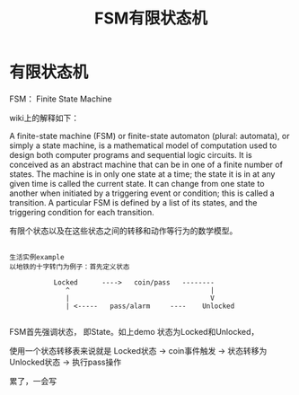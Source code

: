 #+TITLE: FSM有限状态机

* 有限状态机
FSM： Finite State Machine

wiki上的解释如下：

A finite-state machine (FSM) or finite-state automaton (plural: automata), or simply a state machine, is a mathematical model of computation used to design both computer programs and sequential logic circuits. It is conceived as an abstract machine that can be in one of a finite number of states. The machine is in only one state at a time; the state it is in at any given time is called the current state. It can change from one state to another when initiated by a triggering event or condition; this is called a transition. A particular FSM is defined by a list of its states, and the triggering condition for each transition.

有限个状态以及在这些状态之间的转移和动作等行为的数学模型。

#+BEGIN_SRC

生活实例example
以地铁的十字转门为例子：首先定义状态

           Locked      ---->   coin/pass   --------
              ^                                   |
              |                                   V       
              | <-----   pass/alarm     ----    Unlocked

#+END_SRC

FSM首先强调状态， 即State。如上demo
状态为Locked和Unlocked，

使用一个状态转移表来说就是
     Locked状态  -> coin事件触发     -> 状态转移为 Unlocked状态    -> 执行pass操作

累了，一会写
* 
